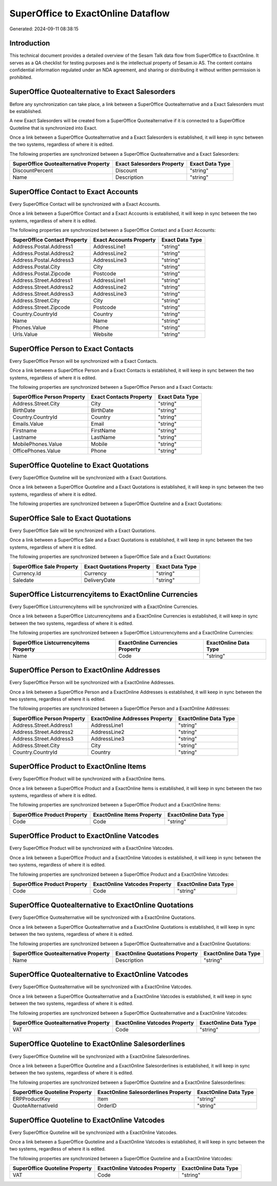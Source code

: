 ===================================
SuperOffice to ExactOnline Dataflow
===================================

Generated: 2024-09-11 08:38:15

Introduction
------------

This technical document provides a detailed overview of the Sesam Talk data flow from SuperOffice to ExactOnline. It serves as a QA checklist for testing purposes and is the intellectual property of Sesam.io AS. The content contains confidential information regulated under an NDA agreement, and sharing or distributing it without written permission is prohibited.

SuperOffice Quotealternative to Exact Salesorders
-------------------------------------------------
Before any synchronization can take place, a link between a SuperOffice Quotealternative and a Exact Salesorders must be established.

A new Exact Salesorders will be created from a SuperOffice Quotealternative if it is connected to a SuperOffice Quoteline that is synchronized into Exact.

Once a link between a SuperOffice Quotealternative and a Exact Salesorders is established, it will keep in sync between the two systems, regardless of where it is edited.

The following properties are synchronized between a SuperOffice Quotealternative and a Exact Salesorders:

.. list-table::
   :header-rows: 1

   * - SuperOffice Quotealternative Property
     - Exact Salesorders Property
     - Exact Data Type
   * - DiscountPercent
     - Discount
     - "string"
   * - Name
     - Description
     - "string"


SuperOffice Contact to Exact Accounts
-------------------------------------
Every SuperOffice Contact will be synchronized with a Exact Accounts.

Once a link between a SuperOffice Contact and a Exact Accounts is established, it will keep in sync between the two systems, regardless of where it is edited.

The following properties are synchronized between a SuperOffice Contact and a Exact Accounts:

.. list-table::
   :header-rows: 1

   * - SuperOffice Contact Property
     - Exact Accounts Property
     - Exact Data Type
   * - Address.Postal.Address1
     - AddressLine1
     - "string"
   * - Address.Postal.Address2
     - AddressLine2
     - "string"
   * - Address.Postal.Address3
     - AddressLine3
     - "string"
   * - Address.Postal.City
     - City
     - "string"
   * - Address.Postal.Zipcode
     - Postcode
     - "string"
   * - Address.Street.Address1
     - AddressLine1
     - "string"
   * - Address.Street.Address2
     - AddressLine2
     - "string"
   * - Address.Street.Address3
     - AddressLine3
     - "string"
   * - Address.Street.City
     - City
     - "string"
   * - Address.Street.Zipcode
     - Postcode
     - "string"
   * - Country.CountryId
     - Country
     - "string"
   * - Name
     - Name
     - "string"
   * - Phones.Value
     - Phone
     - "string"
   * - Urls.Value
     - Website
     - "string"


SuperOffice Person to Exact Contacts
------------------------------------
Every SuperOffice Person will be synchronized with a Exact Contacts.

Once a link between a SuperOffice Person and a Exact Contacts is established, it will keep in sync between the two systems, regardless of where it is edited.

The following properties are synchronized between a SuperOffice Person and a Exact Contacts:

.. list-table::
   :header-rows: 1

   * - SuperOffice Person Property
     - Exact Contacts Property
     - Exact Data Type
   * - Address.Street.City
     - City
     - "string"
   * - BirthDate
     - BirthDate
     - "string"
   * - Country.CountryId
     - Country
     - "string"
   * - Emails.Value
     - Email
     - "string"
   * - Firstname
     - FirstName
     - "string"
   * - Lastname
     - LastName
     - "string"
   * - MobilePhones.Value
     - Mobile
     - "string"
   * - OfficePhones.Value
     - Phone
     - "string"


SuperOffice Quoteline to Exact Quotations
-----------------------------------------
Every SuperOffice Quoteline will be synchronized with a Exact Quotations.

Once a link between a SuperOffice Quoteline and a Exact Quotations is established, it will keep in sync between the two systems, regardless of where it is edited.

The following properties are synchronized between a SuperOffice Quoteline and a Exact Quotations:

.. list-table::
   :header-rows: 1

   * - SuperOffice Quoteline Property
     - Exact Quotations Property
     - Exact Data Type


SuperOffice Sale to Exact Quotations
------------------------------------
Every SuperOffice Sale will be synchronized with a Exact Quotations.

Once a link between a SuperOffice Sale and a Exact Quotations is established, it will keep in sync between the two systems, regardless of where it is edited.

The following properties are synchronized between a SuperOffice Sale and a Exact Quotations:

.. list-table::
   :header-rows: 1

   * - SuperOffice Sale Property
     - Exact Quotations Property
     - Exact Data Type
   * - Currency.Id
     - Currency
     - "string"
   * - Saledate
     - DeliveryDate
     - "string"


SuperOffice Listcurrencyitems to ExactOnline Currencies
-------------------------------------------------------
Every SuperOffice Listcurrencyitems will be synchronized with a ExactOnline Currencies.

Once a link between a SuperOffice Listcurrencyitems and a ExactOnline Currencies is established, it will keep in sync between the two systems, regardless of where it is edited.

The following properties are synchronized between a SuperOffice Listcurrencyitems and a ExactOnline Currencies:

.. list-table::
   :header-rows: 1

   * - SuperOffice Listcurrencyitems Property
     - ExactOnline Currencies Property
     - ExactOnline Data Type
   * - Name
     - Code
     - "string"


SuperOffice Person to ExactOnline Addresses
-------------------------------------------
Every SuperOffice Person will be synchronized with a ExactOnline Addresses.

Once a link between a SuperOffice Person and a ExactOnline Addresses is established, it will keep in sync between the two systems, regardless of where it is edited.

The following properties are synchronized between a SuperOffice Person and a ExactOnline Addresses:

.. list-table::
   :header-rows: 1

   * - SuperOffice Person Property
     - ExactOnline Addresses Property
     - ExactOnline Data Type
   * - Address.Street.Address1
     - AddressLine1
     - "string"
   * - Address.Street.Address2
     - AddressLine2
     - "string"
   * - Address.Street.Address3
     - AddressLine3
     - "string"
   * - Address.Street.City
     - City
     - "string"
   * - Country.CountryId
     - Country
     - "string"


SuperOffice Product to ExactOnline Items
----------------------------------------
Every SuperOffice Product will be synchronized with a ExactOnline Items.

Once a link between a SuperOffice Product and a ExactOnline Items is established, it will keep in sync between the two systems, regardless of where it is edited.

The following properties are synchronized between a SuperOffice Product and a ExactOnline Items:

.. list-table::
   :header-rows: 1

   * - SuperOffice Product Property
     - ExactOnline Items Property
     - ExactOnline Data Type
   * - Code
     - Code
     - "string"


SuperOffice Product to ExactOnline Vatcodes
-------------------------------------------
Every SuperOffice Product will be synchronized with a ExactOnline Vatcodes.

Once a link between a SuperOffice Product and a ExactOnline Vatcodes is established, it will keep in sync between the two systems, regardless of where it is edited.

The following properties are synchronized between a SuperOffice Product and a ExactOnline Vatcodes:

.. list-table::
   :header-rows: 1

   * - SuperOffice Product Property
     - ExactOnline Vatcodes Property
     - ExactOnline Data Type
   * - Code
     - Code
     - "string"


SuperOffice Quotealternative to ExactOnline Quotations
------------------------------------------------------
Every SuperOffice Quotealternative will be synchronized with a ExactOnline Quotations.

Once a link between a SuperOffice Quotealternative and a ExactOnline Quotations is established, it will keep in sync between the two systems, regardless of where it is edited.

The following properties are synchronized between a SuperOffice Quotealternative and a ExactOnline Quotations:

.. list-table::
   :header-rows: 1

   * - SuperOffice Quotealternative Property
     - ExactOnline Quotations Property
     - ExactOnline Data Type
   * - Name
     - Description
     - "string"


SuperOffice Quotealternative to ExactOnline Vatcodes
----------------------------------------------------
Every SuperOffice Quotealternative will be synchronized with a ExactOnline Vatcodes.

Once a link between a SuperOffice Quotealternative and a ExactOnline Vatcodes is established, it will keep in sync between the two systems, regardless of where it is edited.

The following properties are synchronized between a SuperOffice Quotealternative and a ExactOnline Vatcodes:

.. list-table::
   :header-rows: 1

   * - SuperOffice Quotealternative Property
     - ExactOnline Vatcodes Property
     - ExactOnline Data Type
   * - VAT
     - Code
     - "string"


SuperOffice Quoteline to ExactOnline Salesorderlines
----------------------------------------------------
Every SuperOffice Quoteline will be synchronized with a ExactOnline Salesorderlines.

Once a link between a SuperOffice Quoteline and a ExactOnline Salesorderlines is established, it will keep in sync between the two systems, regardless of where it is edited.

The following properties are synchronized between a SuperOffice Quoteline and a ExactOnline Salesorderlines:

.. list-table::
   :header-rows: 1

   * - SuperOffice Quoteline Property
     - ExactOnline Salesorderlines Property
     - ExactOnline Data Type
   * - ERPProductKey
     - Item
     - "string"
   * - QuoteAlternativeId
     - OrderID
     - "string"


SuperOffice Quoteline to ExactOnline Vatcodes
---------------------------------------------
Every SuperOffice Quoteline will be synchronized with a ExactOnline Vatcodes.

Once a link between a SuperOffice Quoteline and a ExactOnline Vatcodes is established, it will keep in sync between the two systems, regardless of where it is edited.

The following properties are synchronized between a SuperOffice Quoteline and a ExactOnline Vatcodes:

.. list-table::
   :header-rows: 1

   * - SuperOffice Quoteline Property
     - ExactOnline Vatcodes Property
     - ExactOnline Data Type
   * - VAT
     - Code
     - "string"

